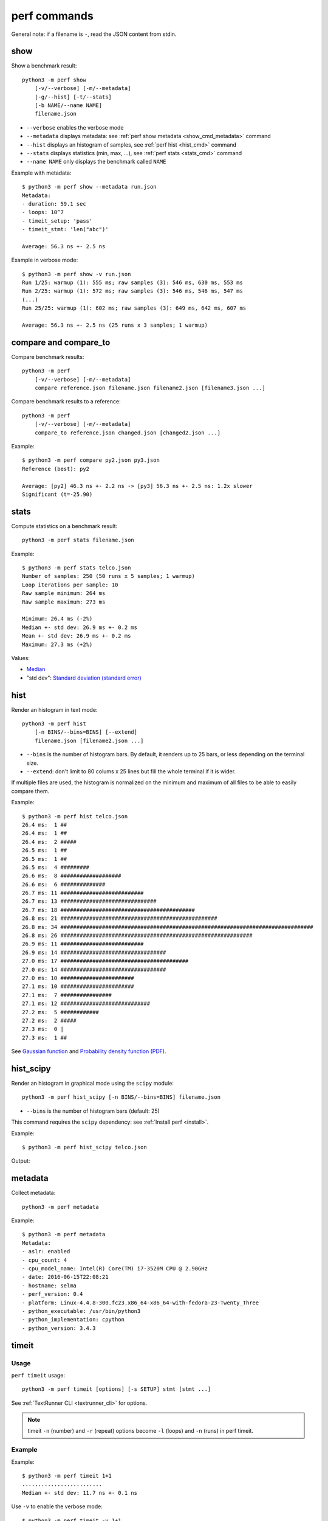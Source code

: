 perf commands
=============

General note: if a filename is ``-``, read the JSON content from stdin.

show
----

Show a benchmark result::

    python3 -m perf show
        [-v/--verbose] [-m/--metadata]
        |-g/--hist] [-t/--stats]
        [-b NAME/--name NAME]
        filename.json

* ``--verbose`` enables the verbose mode
* ``--metadata`` displays metadata: see :ref:`perf show metadata
  <show_cmd_metadata>` command
* ``--hist`` displays an histogram of samples, see :ref:`perf hist <hist_cmd>`
  command
* ``--stats`` displays statistics (min, max, ...), see :ref:`perf stats
  <stats_cmd>` command
* ``--name NAME`` only displays the benchmark called ``NAME``

.. _show_cmd_metadata:

Example with metadata::

    $ python3 -m perf show --metadata run.json
    Metadata:
    - duration: 59.1 sec
    - loops: 10^7
    - timeit_setup: 'pass'
    - timeit_stmt: 'len("abc")'

    Average: 56.3 ns +- 2.5 ns

Example in verbose mode::

    $ python3 -m perf show -v run.json
    Run 1/25: warmup (1): 555 ms; raw samples (3): 546 ms, 630 ms, 553 ms
    Run 2/25: warmup (1): 572 ms; raw samples (3): 546 ms, 546 ms, 547 ms
    (...)
    Run 25/25: warmup (1): 602 ms; raw samples (3): 649 ms, 642 ms, 607 ms

    Average: 56.3 ns +- 2.5 ns (25 runs x 3 samples; 1 warmup)


compare and compare_to
----------------------

Compare benchmark results::

    python3 -m perf
        [-v/--verbose] [-m/--metadata]
        compare reference.json filename.json filename2.json [filename3.json ...]

Compare benchmark results to a reference::

    python3 -m perf
        [-v/--verbose] [-m/--metadata]
        compare_to reference.json changed.json [changed2.json ...]

Example::

    $ python3 -m perf compare py2.json py3.json
    Reference (best): py2

    Average: [py2] 46.3 ns +- 2.2 ns -> [py3] 56.3 ns +- 2.5 ns: 1.2x slower
    Significant (t=-25.90)

.. _stats_cmd:

stats
-----

Compute statistics on a benchmark result::

    python3 -m perf stats filename.json

Example::

    $ python3 -m perf stats telco.json
    Number of samples: 250 (50 runs x 5 samples; 1 warmup)
    Loop iterations per sample: 10
    Raw sample minimum: 264 ms
    Raw sample maximum: 273 ms

    Minimum: 26.4 ms (-2%)
    Median +- std dev: 26.9 ms +- 0.2 ms
    Mean +- std dev: 26.9 ms +- 0.2 ms
    Maximum: 27.3 ms (+2%)

Values:

* `Median <https://en.wikipedia.org/wiki/Median>`_
* "std dev": `Standard deviation (standard error)
  <https://en.wikipedia.org/wiki/Standard_error>`_


.. _hist_cmd:

hist
----

Render an histogram in text mode::

    python3 -m perf hist
        [-n BINS/--bins=BINS] [--extend]
        filename.json [filename2.json ...]

* ``--bins`` is the number of histogram bars. By default, it renders up to 25
  bars, or less depending on the terminal size.
* ``--extend``: don't limit to 80 colums x 25 lines but fill the whole
  terminal if it is wider.

If multiple files are used, the histogram is normalized on the minimum and
maximum of all files to be able to easily compare them.

Example::

    $ python3 -m perf hist telco.json
    26.4 ms:  1 ##
    26.4 ms:  1 ##
    26.4 ms:  2 #####
    26.5 ms:  1 ##
    26.5 ms:  1 ##
    26.5 ms:  4 #########
    26.6 ms:  8 ###################
    26.6 ms:  6 ##############
    26.7 ms: 11 ##########################
    26.7 ms: 13 ##############################
    26.7 ms: 18 ##########################################
    26.8 ms: 21 #################################################
    26.8 ms: 34 ###############################################################################
    26.8 ms: 26 ############################################################
    26.9 ms: 11 ##########################
    26.9 ms: 14 #################################
    27.0 ms: 17 ########################################
    27.0 ms: 14 #################################
    27.0 ms: 10 #######################
    27.1 ms: 10 #######################
    27.1 ms:  7 ################
    27.1 ms: 12 ############################
    27.2 ms:  5 ############
    27.2 ms:  2 #####
    27.3 ms:  0 |
    27.3 ms:  1 ##

See `Gaussian function <https://en.wikipedia.org/wiki/Gaussian_function>`_ and
`Probability density function (PDF)
<https://en.wikipedia.org/wiki/Probability_density_function>`_.


.. _hist_scipy_cmd:

hist_scipy
----------

Render an histogram in graphical mode using the ``scipy`` module::

    python3 -m perf hist_scipy [-n BINS/--bins=BINS] filename.json

* ``--bins`` is the number of histogram bars (default: 25)

This command requires the ``scipy`` dependency: see :ref:`Install perf
<install>`.

Example::

    $ python3 -m perf hist_scipy telco.json

Output:

.. image:: hist_scipy_telco.png


metadata
--------

Collect metadata::

    python3 -m perf metadata

Example::

    $ python3 -m perf metadata
    Metadata:
    - aslr: enabled
    - cpu_count: 4
    - cpu_model_name: Intel(R) Core(TM) i7-3520M CPU @ 2.90GHz
    - date: 2016-06-15T22:08:21
    - hostname: selma
    - perf_version: 0.4
    - platform: Linux-4.4.8-300.fc23.x86_64-x86_64-with-fedora-23-Twenty_Three
    - python_executable: /usr/bin/python3
    - python_implementation: cpython
    - python_version: 3.4.3


timeit
------

Usage
^^^^^

``perf timeit`` usage::

    python3 -m perf timeit [options] [-s SETUP] stmt [stmt ...]

See :ref:`TextRunner CLI <textrunner_cli>` for options.

.. note::
   timeit ``-n`` (number) and ``-r`` (repeat) options become ``-l`` (loops) and
   ``-n`` (runs) in perf timeit.

Example
^^^^^^^

Example::

    $ python3 -m perf timeit 1+1
    .........................
    Median +- std dev: 11.7 ns +- 0.1 ns

Use ``-v`` to enable the verbose mode::

    $ python3 -m perf timeit -v 1+1
    calibration: 1 loop: 983 ns
    calibration: 10 loops: 1.47 us
    ...
    calibration: 10^7 loops: 138 ms
    calibration: use 10^7 loops
    Run 1/25: warmup (1): 117 ms; raw samples (3): 117 ms, 119 ms, 119 ms
    Run 2/25: warmup (1): 117 ms; raw samples (3): 118 ms, 117 ms, 116 ms
    ...
    Run 25/25: warmup (1): 143 ms; raw samples (3): 115 ms, 115 ms, 117 ms

    Median +- std dev: 11.7 ns +- 0.2 ns



timeit versus perf timeit
^^^^^^^^^^^^^^^^^^^^^^^^^

The timeit module of the Python standard library has multiple issues:

* It displays the minimum
* It only runs the benchmark 3 times using a single process (1 run, 3 samples)
* It disables the garbage collector

perf timeit is more reliable and gives a result more representative of a real
use case:

* It displays the average and the standard deviation
* It runs the benchmark in multiple processes (default: 25 runs, 3 samples)
* By default, it uses a first sample in each process to "warmup" the benchmark
* It does not disable the garbage collector

If a benchmark is run using a single process, we get the performance for one
specific case, whereas many parameters are random:

* Since Python 3, the hash function is now randomized and so the number of
  hash collision in dictionaries is different in each process
* Linux uses address space layout randomization (ASLR) by default and so
  the performance of memory accesses is different in each process

See the :ref:`Minimum versus average and standard deviation <min>` section.
